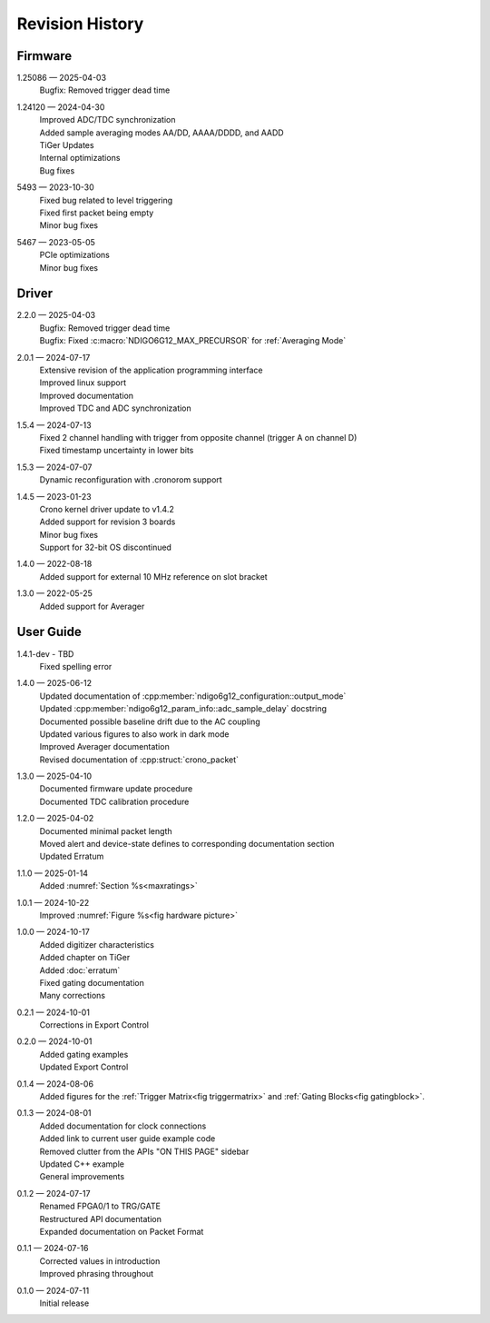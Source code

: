 Revision History
================

Firmware
--------

1.25086 — 2025-04-03
    | Bugfix: Removed trigger dead time

1.24120 — 2024-04-30
    | Improved ADC/TDC synchronization
    | Added sample averaging modes AA/DD, AAAA/DDDD, and AADD
    | TiGer Updates
    | Internal optimizations
    | Bug fixes

5493 — 2023-10-30
    | Fixed bug related to level triggering
    | Fixed first packet being empty
    | Minor bug fixes

5467 — 2023-05-05
    | PCIe optimizations
    | Minor bug fixes

Driver
------
2.2.0 — 2025-04-03
    | Bugfix: Removed trigger dead time
    | Bugfix: Fixed :c:macro:`NDIGO6G12_MAX_PRECURSOR` for :ref:`Averaging Mode`
    
2.0.1 — 2024-07-17
    | Extensive revision of the application programming interface
    | Improved linux support
    | Improved documentation
    | Improved TDC and ADC synchronization

1.5.4 — 2024-07-13
    | Fixed 2 channel handling with trigger from opposite channel (trigger A on channel D)
    | Fixed timestamp uncertainty in lower bits


1.5.3 — 2024-07-07
    | Dynamic reconfiguration with .cronorom support

1.4.5 — 2023-01-23
    | Crono kernel driver update to v1.4.2
    | Added support for revision 3 boards
    | Minor bug fixes
    | Support for 32-bit OS discontinued

1.4.0 — 2022-08-18
    | Added support for external 10 MHz reference on slot bracket

1.3.0 — 2022-05-25
    | Added support for Averager


User Guide
----------
1.4.1-dev - TBD
    | Fixed spelling error

1.4.0 — 2025-06-12
    | Updated documentation of :cpp:member:`ndigo6g12_configuration::output_mode`
    | Updated :cpp:member:`ndigo6g12_param_info::adc_sample_delay` docstring
    | Documented possible baseline drift due to the AC coupling
    | Updated various figures to also work in dark mode
    | Improved Averager documentation
    | Revised documentation of :cpp:struct:`crono_packet`

1.3.0 — 2025-04-10
    | Documented firmware update procedure
    | Documented TDC calibration procedure

1.2.0 — 2025-04-02
    | Documented minimal packet length
    | Moved alert and device-state defines to corresponding documentation section
    | Updated Erratum

1.1.0 — 2025-01-14
    | Added :numref:`Section %s<maxratings>`

1.0.1 — 2024-10-22
    | Improved :numref:`Figure %s<fig hardware picture>`

1.0.0 — 2024-10-17
    | Added digitizer characteristics
    | Added chapter on TiGer
    | Added :doc:`erratum`
    | Fixed gating documentation
    | Many corrections

0.2.1 — 2024-10-01
    | Corrections in Export Control

0.2.0 — 2024-10-01
    | Added gating examples
    | Updated Export Control

0.1.4 — 2024-08-06
    | Added figures for the :ref:`Trigger Matrix<fig triggermatrix>` and
      :ref:`Gating Blocks<fig gatingblock>`.

0.1.3 — 2024-08-01
    | Added documentation for clock connections
    | Added link to current user guide example code
    | Removed clutter from the APIs "ON THIS PAGE" sidebar
    | Updated C++ example
    | General improvements

0.1.2 — 2024-07-17
    | Renamed FPGA0/1 to TRG/GATE
    | Restructured API documentation
    | Expanded documentation on Packet Format

0.1.1 — 2024-07-16
    | Corrected values in introduction
    | Improved phrasing throughout

0.1.0 — 2024-07-11
    | Initial release